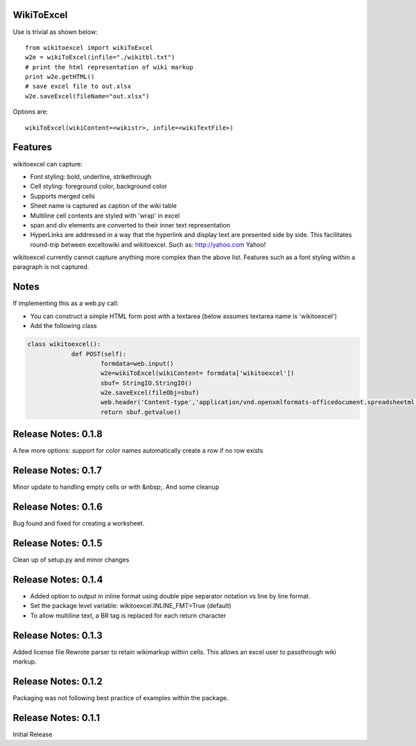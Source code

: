 WikiToExcel
-----------


Use is trivial as shown below::

    from wikitoexcel import wikiToExcel
    w2e = wikiToExcel(infile="./wikitbl.txt")
    # print the html representation of wiki markup
    print w2e.getHTML()
    # save excel file to out.xlsx
    w2e.saveExcel(fileName="out.xlsx")

Options are::

    wikiToExcel(wikiContent=<wikistr>, infile=<wikiTextFile>)

Features
--------

wikitoexcel can capture:

- Font styling: bold, underline, strikethrough
- Cell styling: foreground color, background color
- Supports merged cells
- Sheet name is captured as caption of the wiki table
- Multiline cell contents are styled with 'wrap' in excel
- span and div elements are converted to their inner text representation
- HyperLinks are addressed in a way that the hyperlink and display text are presented side by side. This facilitates round-trip between exceltowiki and wikitoexcel. Such as:
  http://yahoo.com Yahoo!

wikitoexcel currently cannot capture anything more complex than the above list. 
Features such as a font styling within a paragraph is not captured.

Notes
-----
If implementing this as a web.py call: 

- You can construct a simple HTML form post with a textarea (below assumes textarea name is 'wikitoexcel')
- Add the following class

.. code-block:: python

    class wikitoexcel():
		def POST(self):
			formdata=web.input()
			w2e=wikiToExcel(wikiContent= formdata['wikitoexcel'])
			sbuf= StringIO.StringIO()
			w2e.saveExcel(fileObj=sbuf)
			web.header('Content-type','application/vnd.openxmlformats-officedocument.spreadsheetml.sheet')
			return sbuf.getvalue()

Release Notes: 0.1.8
--------------------
A few more options:
support for color names
automatically create a row if no row exists

Release Notes: 0.1.7
--------------------
Minor update to handling empty cells or with &nbsp;. And some cleanup

Release Notes: 0.1.6
--------------------

Bug found and fixed for creating a worksheet.

Release Notes: 0.1.5
--------------------

Clean up of setup.py and minor changes
			
Release Notes: 0.1.4
--------------------

* Added option to output in inline format using double pipe separator notation vs line by line format.
* Set the package level variable: wikitoexcel.INLINE_FMT=True (default)
* To allow multiline text, a BR tag is replaced for each return character

Release Notes: 0.1.3
--------------------
Added license file
Rewrote parser to retain wikimarkup within cells. This allows an excel user to passthrough wiki markup.


Release Notes: 0.1.2
--------------------
Packaging was not following best practice of examples within the package.

Release Notes: 0.1.1
--------------------
Initial Release
